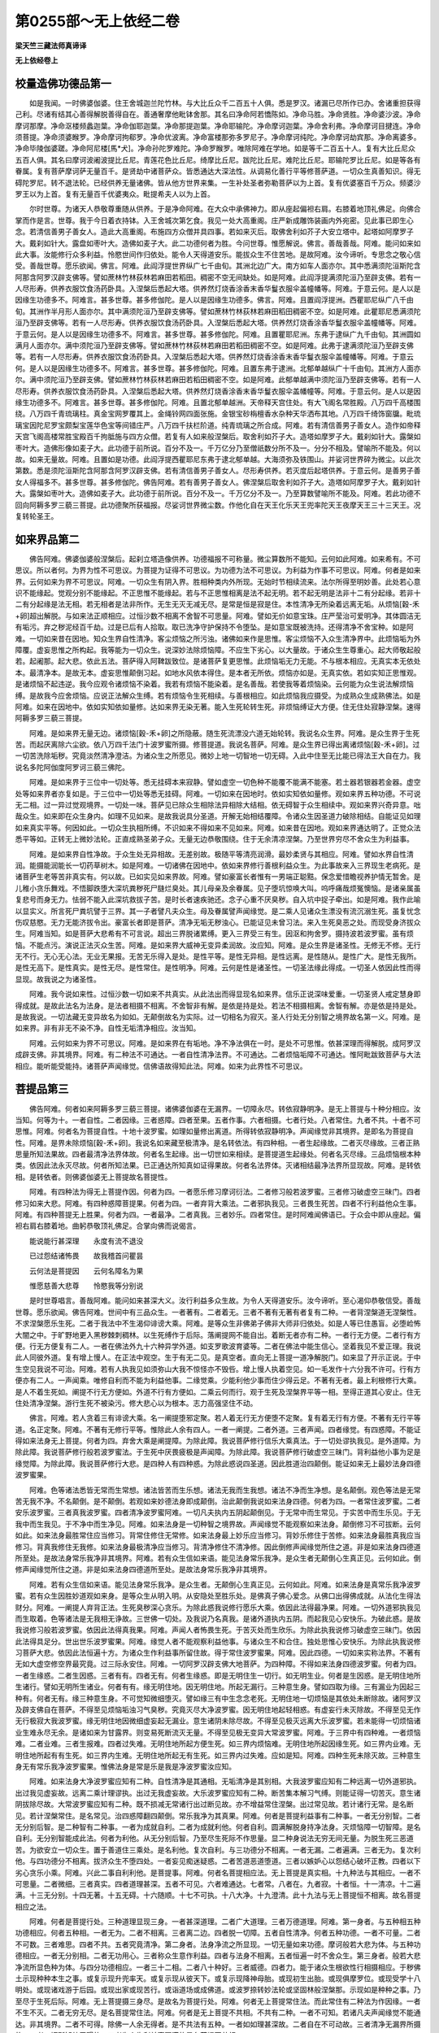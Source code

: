 第0255部～无上依经二卷
==========================

**梁天竺三藏法师真谛译**

**无上依经卷上**

校量造佛功德品第一
------------------

　　如是我闻。一时佛婆伽婆。住王舍城迦兰陀竹林。与大比丘众千二百五十人俱。悉是罗汉。诸漏已尽所作已办。舍诸重担获得己利。尽诸有结其心善得解脱善得自在。善通奢摩他毗钵舍那。其名曰净命阿若憍陈如。净命马胜。净命贤胜。净命婆沙波。净命摩诃那摩。净命沤楼频蠡迦葉。净命伽耶迦葉。净命那提迦葉。净命耶输陀。净命摩诃迦葉。净命舍利弗。净命摩诃目揵连。净命须菩提。净命须婆睺罗。净命摩诃拘郗罗。净命优波离。净命富楼那弥多罗尼子。净命摩诃纯陀。净命摩诃劫宾那。净命离婆多。净命毕陵伽婆蹉。净命阿尼楼[馬*犬]。净命孙陀罗难陀。净命罗睺罗。唯除阿难在学地。如是等千二百五十人。复有大比丘尼众五百人俱。其名曰摩诃波阇波提比丘尼。青莲花色比丘尼。绮摩比丘尼。跋陀比丘尼。难陀比丘尼。耶输陀罗比丘尼。如是等各有眷属。复有菩萨摩诃萨无量百千。是贤劫中诸菩萨众。皆悉通达大深法性。从调易化善行平等修菩萨道。一切众生真善知识。得无碍陀罗尼。转不退法轮。已经供养无量诸佛。皆从他方世界来集。一生补处圣者弥勒菩萨以为上首。复有优婆塞百千万众。频婆沙罗王以为上首。复有无量百千优婆夷众。毗提希夫人以为上首。

　　尔时世尊。为诸天人恭敬尊重随从供养。于是净命阿难。在大众中承佛神力。即从座起偏袒右肩。右膝着地顶礼佛足。向佛合掌而作是言。世尊。我于今日着衣持钵。入王舍城次第乞食。我见一处大高重阁。庄严新成雕饰装画内外宛密。见此事已即生心念。若清信善男子善女人。造此大高重阁。布施四方众僧并具四事。若如来灭后。取佛舍利如芥子大安立塔中。起塔如阿摩罗子大。戴刹如针大。露盘如枣叶大。造佛如麦子大。此二功德何者为胜。今问世尊。惟愿解说。佛言。善哉善哉。阿难。能问如来如此大事。汝能修行众多利益。怜愍世间作归依处。能令人天得道安乐。能拔众生不住苦地。是故阿难。汝今谛听。专思念之敬心信受。善哉世尊。愿乐欲闻。佛言。阿难。此阎浮提世界纵广七千由旬。其洲北边广大。南方如车人面亦尔。其中悉满须陀洹斯陀含阿那含阿罗汉辟支佛等。譬如蔗林竹林荻林若麻田若稻田。稠密不空无间缺处。如是阿难。此阎浮提满须陀洹乃至辟支佛。若有一人尽形寿。供养衣服饮食汤药卧具。入涅槃后悉起大塔。供养然灯烧香涂香末香华鬘衣服伞盖幢幡等。阿难。于意云何。是人以是因缘生功德多不。阿难言。甚多世尊。甚多修伽陀。是人以是因缘生功德多。佛言。阿难。且置阎浮提洲。西瞿耶尼纵广八千由旬。其洲作半月形人面亦尔。其中满须陀洹乃至辟支佛等。譬如蔗林竹林荻林若麻田稻田稠密不空。如是阿难。此瞿耶尼悉满须陀洹乃至辟支佛等。若有一人尽形寿。供养衣服饮食汤药卧具。入涅槃后悉起大塔。供养然灯烧香涂香华鬘衣服伞盖幢幡等。阿难。于意云何。是人以是因缘生功德多不。阿难言。甚多世尊。甚多修伽陀。阿难。且置瞿耶尼洲。东弗于逮纵广九千由旬。其洲圆如满月人面亦尔。满中须陀洹乃至辟支佛等。譬如蔗林竹林荻林若麻田若稻田稠密不空。如是阿难。此弗于逮满须陀洹乃至辟支佛等。若有一人尽形寿。供养衣服饮食汤药卧具。入涅槃后悉起大塔。供养然灯烧香涂香末香华鬘衣服伞盖幢幡等。阿难。于意云何。是人以是因缘生功德多不。阿难言。甚多世尊。甚多修伽陀。阿难。且置东弗于逮洲。北郁单越纵广十千由旬。其洲方人面亦尔。满中须陀洹乃至辟支佛。譬如蔗林竹林荻林若麻田若稻田稠密不空。如是阿难。此郁单越满中须陀洹乃至辟支佛等。若有一人尽形寿。供养衣服饮食汤药卧具。入涅槃后悉起大塔。供养然灯烧香涂香末香华鬘衣服伞盖幡幢等。阿难。于意云何。是人以是因缘生功德多不。阿难言。甚多世尊。甚多修伽陀。阿难。且置北郁单越洲。天帝释天宫住处。有大飞阁名常胜殿。八万四千高楼围绕。八万四千青琉璃柱。真金宝网罗覆其上。金绳铃网四面张施。金银宝砂栴檀香水杂种天华洒布其地。八万四千绮饰窗牖。毗琉璃宝因陀尼罗宝颇梨宝莲华色宝等间错庄严。八万四千扶栏阶道。纯青琉璃之所合成。阿难。若有清信善男子善女人。造作如帝释天宫飞阁高楼常胜宝殿百千拘胝施与四方众僧。若复有人如来般涅槃后。取舍利如芥子大。造塔如摩罗子大。戴刹如针大。露槃如枣叶大。造佛形像如麦子大。此功德于前所说。百分不及一。千万亿分乃至僧祇数分所不及一。分分不相及。譬喻所不能及。何以故。如来无量故。阿难。且置如是功德。此阎浮提西瞿耶尼东弗于逮北郁单越。大海须弥及铁围山。并娑诃世界碎为微尘。以此次第数。悉是须陀洹斯陀含阿那含阿罗汉辟支佛。若有清信善男子善女人。尽形寿供养。若灭度后起塔供养。于意云何。是善男子善女人得福多不。甚多世尊。甚多修伽陀。佛告阿难。若有善男子善女人。佛涅槃后取舍利如芥子大。造塔如阿摩罗子大。戴刹如针大。露槃如枣叶大。造佛如麦子大。此功德于前所说。百分不及一。千万亿分不及一。乃至算数譬喻所不能及。阿难。若此功德不回向阿耨多罗三藐三菩提。此功德聚所获福报。尽娑诃世界微尘数。作他化自在天王化乐天王兜率陀天王夜摩天王三十三天王。况复转轮圣王。

如来界品第二
------------

　　佛告阿难。佛婆伽婆般涅槃后。起刹立塔造像供养。功德福报不可称量。微尘算数所不能知。云何如此阿难。如来希有。不可思议。所以者何。为界为性不可思议。为菩提为证得不可思议。为功德为法不可思议。为利益为作事不可思议。阿难。何者是如来界。云何如来为界不可思议。阿难。一切众生有阴入界。胜相种类内外所现。无始时节相续流来。法尔所得至明妙善。此处若心意识不能缘起。觉观分别不能缘起。不正思惟不能缘起。若与不正思惟相离是法不起无明。若不起无明是法非十二有分起缘。若非十二有分起缘是法无相。若无相者是法非所作。无生无灭无减无尽。是常是恒是寂是住。本性清净无所染着远离无垢。从烦恼[穀-禾+卵]超出解脱。与如来法正顺相应。过恒沙数不相离不舍智不可思量。阿难。譬如无价如意宝珠。庄严莹治可爱明净。其体圆洁无有垢污。弃之秽泥经百千劫。过是已后有人拾取。取已洗净守护保持不令堕坠。是如意宝既被洗持。还得清净不舍宝种。如是阿难。一切如来昔在因地。知众生界自性清净。客尘烦恼之所污浊。诸佛如来作是思惟。客尘烦恼不入众生清净界中。此烦恼垢为外障覆。虚妄思惟之所构起。我等能为一切众生。说深妙法除烦恼障。不应生下劣心。以大量故。于诸众生生尊重心。起大师敬起般若。起阇那。起大悲。依此五法。菩萨得入阿鞞跋致位。是诸菩萨复更思惟。此烦恼垢无力无能。不与根本相应。无真实本无依处本。最清净本。是故无本。虚妄思惟颠倒习起。如地水风依本得住。是本者无所依。烦恼亦如是。无真实依。若如实知正思惟观。是诸烦恼不起违逆。我今应观令诸烦恼不染着。我若有烦恼不能染着。是名善哉。若使我等着烦恼染。云何能为众生说法解烦恼缚。是故我今应舍烦恼。应说正法解众生缚。若有烦恼令生死相续。与善根相应。如此烦恼我应摄受。为成熟众生成熟佛法。如是阿难。如来在因地中。依如实知依如量修。达如来界无染无著。能入生死轮转生死。非烦恼缚证大方便。住无住处寂静涅槃。速得阿耨多罗三藐三菩提。

　　阿难。是如来界无量无边。诸烦恼[穀-禾+卵]之所隐蔽。随生死流漂没六道无始轮转。我说名众生界。阿难。是众生界于生死苦。而起厌离除六尘欲。依八万四千法门十波罗蜜所摄。修菩提道。我说名菩萨。阿难。是众生界已得出离诸烦恼[穀-禾+卵]。过一切苦洗除垢秽。究竟淡然清净澄洁。为诸众生之所愿见。微妙上地一切智地一切无碍。入此中住至无比能已得法王大自在力。我说名多陀阿伽度阿罗诃三藐三佛陀。

　　阿难。是如来界于三位中一切处等。悉无挂碍本来寂静。譬如虚空一切色种不能覆不能满不能塞。若土器若银器若金器。虚空处等如来界者亦复如是。于三位中一切处等悉无挂碍。阿难。一切如来在因地时。依如实知依如量修。观如来界五种功德。不可说无二相。过一异过觉观境界。一切处一味。菩萨见已除众生相除法异相除大结相。依无碍智于众生相续中。观如来界兴奇异意。咄哉众生。如来即在众生身内。如理不见如来。是故我说具分圣道。开解无始相结覆障。令诸众生因圣道力破除相结。自能证见如理如来真实平等。何因如此。一切众生执相所缚。不识如来不得如来不见如来。阿难。如来昔在因地。观如来界通达明了。正觉众法悉平等如。正转无上微妙法轮。正直成熟圣弟子众。无量无边恭敬围绕。住于无余清凉涅槃。乃至世界穷尽不舍众生为利益事。

　　阿难。是如来界自性净故。于众生处无异相故。无差别故。极随平等清亮润滑。最妙柔贤与其相应。阿难。譬如水界自性清润。能摄能润能长一切药草树木。如是阿难。一切诸佛在因地中。依如来界修行善根利益众生。为此事故来入三界现生老病死。是诸菩萨生老等苦非真实有。何以故。已如实见如来界故。阿难。譬如豪富长者惟有一男端正聪黠。保念爱惜瞻视养护情无暂舍。是儿稚小贪乐舞戏。不悟脚跌堕大深坑粪秽死尸膖烂臭处。其儿母亲及余眷属。见子堕坑惊唤大叫。呜呼痛哉烦冤懊恼。是诸亲属虽复悲号而身无力。怯弱不能入此深坑救拔子苦。是时长者速疾驰还。念子心重不厌臭秽。自入坑中捉子牵出。如是阿难。我作此喻以显实义。所言死尸粪坑譬于三界。其一子者譬凡夫众生。母及眷属譬声闻缘觉。是二乘人见诸众生漂没有流沉溺生死。虽复忧念伤叹慈愍。无力无能济拔令出。豪富长者即是菩萨。清净无垢无秽浊心。已能证见未曾习法。来入生死臭恶之处。而现受身济拔众生。阿难当知。如是菩萨大悲希有不可言说。超出三界脱诸累缚。更入三界受三有生。因沤和拘舍罗。摄持波若波罗蜜。虽有烦恼。不能点污。演说正法灭众生苦。阿难。是如来界大威神无变异柔润故。汝应知。阿难。是众生界是诸圣性。无修无不修。无行无不行。无心无心法。无业无果报。无苦无乐得入是处。是性平等。是性无异相。是性远离。是性随从。是性广大。是性无我所。是性无高下。是性真实。是性无尽。是性常住。是性明净。阿难。云何是性是诸圣性。一切圣法缘此得成。一切圣人依因此性而得显现。故我说之为诸圣性。

　　阿难。我今说如来性。过恒沙数一切如来不共真实。从此法出而得显现名如来界。信乐正说深味爱重。一切圣贤人戒定慧身即得成就。是故此法名为法身。是法者相摄不相离。不舍智非有解。是依是持是处。若法不相摄相离。舍智有解。亦是依是持是处。是故我说。一切法藏无变异故名为如如。无颠倒故名为实际。过一切相名为寂灭。圣人行处无分别智之境界故名第一义。阿难。是如来界。非有非无不染不净。自性无垢清净相应。汝当知。

　　阿难。云何如来为界不可思议。阿难。是如来界在有垢地。净不净法俱在一时。是处不可思惟。依甚深理而得解脱。成阿罗汉成辟支佛。非其境界。阿难。有二种法不可通达。一者自性清净法界。不可通达。二者烦恼垢障不可通达。惟阿毗跋致菩萨与大法相应。能听能受能持。诸菩萨声闻缘觉。信佛语故得知此法。阿难。如来为此界性不可思议。

菩提品第三
----------

　　佛告阿难。何者如来阿耨多罗三藐三菩提。诸佛婆伽婆在无漏界。一切障永尽。转依寂静明净。是无上菩提与十种分相应。汝当知。何等为十。一者自性。二者因缘。三者惑障。四者至果。五者作事。六者相摄。七者行处。八者常住。九者不共。十者不可思惟。阿难。何者名为菩提自性。十地十波罗蜜。如理如量修出离道。所得转依寂静明净。声闻缘觉非其境界。是即名为菩提自性。阿难。是界未除烦恼[穀-禾+卵]。我说名如来藏至极清净。是名转依法。有四种相。一者生起缘故。二者灭尽缘故。三者正熟思量所知法果故。四者最清净法界体故。何者名生起缘。出一切世如来相续。是菩提道生起缘处。何者名灭尽缘。三品烦恼根本种类。依因此法永灭尽故。何者所知法果。已正通达所知真如证得果故。何者名法界体。灭诸相结最净法界所显现故。阿难。是转依相。是转依者。则佛婆伽婆无上菩提故名菩提性。

　　阿难。有四种法为得无上菩提作因。何者为四。一者愿乐修习摩诃衍法。二者修习般若波罗蜜。三者修习破虚空三昧门。四者修习如来大悲。阿难。有四种惑障菩提果。何者为四。一者弃背大乘法。二者邪执我见。三者畏生死苦。四者不行利益他众生事。阿难。有四种菩提无上胜果。何者为四。一者最净。二者真我。三者妙乐。四者常住。是时阿难闻佛语已。于众会中即从座起。偏袒右肩右膝着地。曲躬恭敬顶礼佛足。合掌向佛而说偈言。

　　能说能行甚深理　　永度有流不退没

　　已过怨结诸怖畏　　故我稽首问瞿昙

　　云何法是菩提因　　云何名障名为果

　　惟愿慈善大悲尊　　怜愍我等分别说

　　是时世尊唱言。善哉阿难。能问如来甚深大义。汝行利益多众生故。为令人天得道安乐。汝今谛听。至心渴仰恭敬信受。善哉世尊。愿乐欲闻。佛告阿难。世间中有三品众生。一者著有。二者着无。三者不著有无著有者复有二种。一者背涅槃道无涅槃性。不求涅槃愿乐生死。二者于我法中不生渴仰诽谤大乘。阿难。是等众生非佛弟子佛非大师非归依处。如是人等已住愚盲。必堕崄怖大闇之中。于旷野地更入黑秽棘刺稠林。以生死缚作于后际。落阐提网不能自出。着断无者亦有二种。一者行无方便。二者行有方便。行无方便复有二人。一者在佛法外九十六种异学外道。如支罗歌波育婆等。二者在佛法中能生信心。坚着我见不爱正理。我说此人同彼外道。复有增上慢人。在正法中观空。生于有无二见。是真空者。直向无上菩提一道净解脱门。如来显了开示正说。于中生空见我说不可治。阿难。若有人执我见如须弥山大我不惊怪亦不毁呰。增上慢人执着空见。如一毛发作十六分我不许可。行有方便亦有二人。一声闻乘。唯修自利而不能为利益他事。二缘觉乘。少能利他少事而住少得云足。不著有无者。最上利根修行大乘。是人不着生死如。阐提不行无方便如。外道不行有方便如。二乘云何而行。观于生死及涅槃界平等一相。至得正道其心安止。住无住处清净涅槃。游行生死不被染污。修大悲心以为根本。志力高强坚住不动。

　　佛言。阿难。若人贪着三有诽谤大乘。名一阐提堕邪定聚。若人着无行无方便堕不定聚。复有着无行有方便。不著有无行平等道。名正定聚。阿难。不著有无修行平等。惟除此人余有四人。一者一阐提。二者外道。三者声闻。四者缘觉。有四惑障。不能证得如来法身无上菩提。何者为四。弃舍大乘是阐提障。为除此障。我说菩萨修行信乐大乘真法。于一切处谬执我见。是外道障。为除此障。我说菩萨修行般若波罗蜜法。于生死中厌畏疲极是声闻障。为除此障。我说菩萨修行破虚空三昧门。背利益他小事为足是缘觉障。为除此障。我说菩萨修行大悲。是四种人有四种惑。为除此惑说四圣道。因此胜道治四颠倒。能证如来无上最妙法身四德波罗蜜果。

　　阿难。色等诸法悉皆无常而生常想。诸法皆苦而生乐想。诸法无我而生我想。诸法不净而生净想。是名颠倒。观色等法是无常苦无我不净。不名颠倒。是不颠倒。若观如来妙德法身即成颠倒。治此颠倒我说如来法身四德。何者为四。一者常住波罗蜜。二者安乐波罗蜜。三者真我波罗蜜。四者清净波罗蜜阿难。一切凡夫执内五阴起颠倒见。于无常中而生常见。于实苦中而生乐见。于无我中而生我见。于不净中而生净见。阿难。如来法身是一切种智之境界故。声闻缘觉不能观察如来法身。颠倒修习不可拔断。云何如此。如来法身最胜常住应当修习。背常住修住无常修。如来法身最上妙乐应当修习。背妙乐修住于苦修。如来法身最胜真我应当修习。背真我修住无我修。如来法身最极清净应当修习。背清净修住不清净修。因此倒修声闻缘觉所住之道。非是如来法身四德道所至处。是故法身常乐我净非其境界。阿难。若有众生信如来语。能见法身常乐我净。是众生者无颠倒心生真正见。云何如此。倒修声闻缘觉所住之道。非是如来法身四德道所至处。是故法身常乐我净非其境界。

　　阿难。若有众生信如来语。能见法身常乐我净。是众生者。无颠倒心生真正见。云何如此。阿难。如来法身是真常乐我净波罗蜜。若有众生因胜妙道观如来身。是等众生从明入明。从安隐处至胜乐处。是佛真子佛心爱念。从佛口出得佛成就。从法化生得法财分。阿难。一阐提人弃背正法。生死臭秽深心贪乐。为除此惑我说修行愿乐大乘。依因此法得最净果。阿难。一切外道邪执我见而生取着。色等诸法是无我相无诤故。三世佛一切处。及我说乃名真我。是诸外道执内五阴。而起我见心安快乐。为破此惑。是故我说修习般若波罗蜜。依因此法得真我果。阿难。声闻人者怖畏生死。于苦灭处而生欣乐。为除此执我说修习破虚空三昧门。依因此法得具足分。世出世乐波罗蜜果。阿难。缘觉人者不能观察利益他事。与诸众生不和合住。独处思惟心安快乐。为除此执我说修习菩萨大悲。依因此法恒遍十方。为诸众生作利益事所留住故。得于常住波罗蜜果。阿难。因此四德。一切如来实称法界。不著有无如大虚空修空界最究竟。过三际永安住。阿难。一切阿罗汉辟支佛大地菩萨。为四种障。不得如来法身四德波罗蜜。何者为四。一者生缘惑。二者生因惑。三者有有。四者无有。何者生缘惑。即是无明住生一切行。如无明生业。何者是生因惑。是无明住地所生诸行。譬如无明所生诸业。何者有有。缘无明住地。因无明住地。所起无漏行。三种意生身。譬如四取为缘。三有漏业为因起三种有。何者无有。缘三种意生身。不可觉知微细堕灭。譬如缘三有中生念念老死。无明住地一切烦恼是其依处未断除故。诸阿罗汉及辟支佛自在菩萨。不得至见烦恼垢浊习气臭秽。究竟灭尽大净波罗蜜。因无明住地起轻相惑。有虚妄行未灭除故。不得至见无作无行极寂大我波罗蜜。缘无明住地因微细虚妄起无漏业。意生诸阴未除尽故。不得至见极灭远离大乐波罗蜜。若未能得一切烦恼诸业生难永尽无余。是诸如来为甘露界。则变易死断流灭无量。不得至见极无变异大常波罗蜜。阿难。于三界中有四种难。一者烦恼难。二者业难。三者生报难。四者过失难。无明住地所起方便生死。如三界内烦恼难。无明住地所起因缘生死。如三界内业难。无明住地所起有有生死。如三界内生难。无明住地所起无有生死。如三界内过失难。应如是知。阿难。四种生死未除灭故。三种意生身无有常乐我净波罗蜜果。惟佛法身是常是乐是我是净波罗蜜汝应知。

　　阿难。如来法身大净波罗蜜应知有二种。自性清净是其通相。无垢清净是其别相。大我波罗蜜应知有二种远离一切外道邪执。出过我见虚妄故。远离二乘计理谬执。出过无我虚妄故。大乐波罗蜜应知有二种。断苦集本解习气缚。则能证得一切苦灭。意生诸阴拔除尽故。大常波罗蜜应知有二种。既不损减无常诸行出过断见故。亦不增益常住涅槃。出过常见故。若计诸行无常。是名断见。若计涅槃常住。是名常见。治四惑障翻四颠倒。常乐我净为其真果。阿难。何者是菩提利益事有二种事。一者无分别智。二者无分别后智。是二种智有二种事。一者为成就自利。二者为成就利他。何者自利。圆满解脱身持净法身。灭烦恼障一切智障。是名自利。无分别智能成此法。何者为利他。从无分别后智。乃至尽生死际不作思量。显二种身说法无穷无间无量。为脱生死三恶道苦。为欲安立一切众生。置于善道住三乘处。是名利他。复次自利。与三功德分不相离。一者无漏。二者遍满。三者无为。复次利他。与四功德分不相离。拔济众生不堕四处。一者妄见痴迷疑惑。二者苦道恶道堕道。三者以嫉妒心以怨结心破坏正教。四者以下劣心贪乐小乘。阿难。兴此二事自利利他。是菩提事。阿难。何者名菩提相应法。无上菩提是真实相。十九种法与其相应。一者不可思量。二者微细。三者真实。四者道理甚深。五者不可见。六者难通达。七者常。八者在。九者寂。十者恒。十一清凉。十二遍满。十三无分别。十四无著。十五无碍。十六随顺。十七不可执。十八大净。十九澄清。此十九法与无上菩提恒不相离。故名菩提相应之法。

　　阿难。何者是菩提行处。三种道理显现三身。一者甚深道理。二者广大道理。三者万德道理。阿难。第一身者。与五种相五种功德相应。何者五种相。一者无为。二者不相离。三者离二边。四者脱一切障。五者自性清净。何者五种功德。一者不可量。二者不可数。三者难思。四者不共。五者究竟清净。第二身者。法身净流之所显现。一切无量如来功德。摩诃般若大悲为体。与五种功德相应。一者无分别相。二者无功用心。三者称众生意作利益。四者与法身不相离。五者恒遍一时不舍众生。第三身者。般若大悲净流所显色种为体。与四分功德相应。一者三十二相。二者八十种好。三者威德。四者力。能于诸众生根欲性行相摄相应。于秽佛土示现种种本生之事。或复示现升兜率天。或复示现从彼天下。或复示现降神母胎。或现初生出胎。或现俱摩罗位。或现受学十八明处。或现诸戏游于后园。或现出家或现苦行。或诣道场或成佛道。或波罗捺转妙法轮或坚固林般涅槃那。示现如是种种之事。乃至尽于生死后际。阿难。无上菩提摄三身尽。是故名为菩提行处。阿难。何者无上菩提常住法。而此常住有二种法为作因缘。一者不生不灭。二者无穷无尽。是名菩提常住法。阿难。何者是无上菩提不共相。不共有二种。一者不可知。若诸凡夫声闻缘觉不能通达。非其境界。二者不可得。除佛一人余无得者。是不共法有五种。一者如如理甚深故。二者自在不可动故。三者清净无漏界所摄故。四者一切所知处无碍故。五者为众生利益事圆满故是名菩提不共相。

　　阿难。何者是无上菩提不可思惟。有六种因故不可思惟。一者过语言境界。二者第一义谛所摄。三者已过觉观分别思惟。四者譬类所不能得。五者于一切法最上品故。六者生死涅槃处不可安立故。是名无上菩提不可思惟。阿难。云何如来为无上菩提不可思议。阿难。一切如来住无上菩提处有五种因缘不可思议。何者为五。一者自性。二者处。三者住。四者为一异。五者为利益。阿难。云何如来为菩提自性不可思议。即色是如来不可得。离色是如来不可得。受想行识亦如是。即地界是如来不可得。离地界是如来不可得。水火风界亦如是。即眼入是如来不可得。离眼入是如来不可得。耳鼻舌身意亦如是。即有法是如来不可得。无法亦如是。是名菩提性不可思议。阿难。云何如来为菩提处不可思议。如来在欲界不可思议。离欲界亦不可思议。色无色界亦如是。如来在人中不可思议。离人中亦不可思议。六道亦如是。如来在东方不可思议。离东方亦不可思议。十方亦如是。是名为处不可思议。阿难。何者是如来为菩提住不可思议。阿难。安乐住如来住不可思议。寂静住如来住不可思议。有心住如来住不可思议。无心住如来住不可思议。如是梵住圣住如来住不可思议。是名为住不可思议。阿难云何。如来为一异不可思议。三世如来在一处住。何者一处。自性清净无漏法界。是诸如来若一若异不可思议。是名一异不可思议。阿难。云何如来为利益事不可思议。如是如来等一法界。智慧神力正勤威德悉皆平等。住于无漏清净法界。诸如来等因此转依。能为众生无量利益。是名利益不可思议。复次不可思议有二种。一者不可言说。过语言境界故。二者出一切世。于世间中无譬类故。是名不可思议。复次真如本不被染末无垢污不可思议。阿难。是名菩提不可思议。

**无上依经卷下**

如来功德品第四
--------------

　　佛告阿难。有百八十不共之法。此是如来胜妙功德。一者三十二相。二者八十种好。三者六十八法。何者三十二相。菩萨修四因缘。一持戒。二禅定。三者忍辱。四者舍财及诸烦恼。修此四因坚固不动。以此业缘得二种相。一者足下平满。所履践地悉皆平夷。称菩萨脚无有坑陷。二者行步平整无有斜戾。若菩萨种种供养父母师长。种种给济苦难众生。去来往反勤行此事。以此业缘得足下轮相。毂辋成就千辐庄严。若菩萨不逼恼他不行窃盗。见他所爱不生贪夺。不自矜高除却憍慢。于师尊长起迎问讯侍立瞻奉合掌恭敬。以此业缘得二种相。一者手指纤长佣直没节。二者其身方大端政庄严。具前三种业因缘故。得足跟长。行前三业更修四摄利益他事。以此业缘手足十指悉皆网密。犹如鹅王。若菩萨于师父母扶持侍养。自手涂傅苏油膏药。按摩洗浴衣饴瞻视。得手足柔软润泽细滑。掌色赤好如红莲花。若菩萨修诸善法心无厌惓。增长上上得足踝佣满。若菩萨修学正法为他演说。往来宣化不生疲极。以是业缘得鹿王[跳-兆+專]。若菩萨未得之法勤求欲知。已得之法利他转化。三种恶业断塞不起。六尘恶法不染身心。于身病者施其汤药。于心病者为作良医。以此业缘得身端直。若菩萨见怖畏者为作救护。于贫裸者施与衣食。恒怀惭愧遮恶不起。以此业缘得阴马藏。若菩萨护身口意恒令清净。受施知足用亦知量。施病者药施贫者财。若有众生不平等业。乃至受用亦不平等。劝其修行平等之事。以此业缘得身方满。从横量等如尼拘类树。若菩萨方便巧修诸胜善法。无中下品恒令增上。以此业缘得身毛上靡右旋宛转。若菩萨自性利根多思惟义。亲近智者值善知识。于尊长处洒扫清净。于尊长身洗持按摩。于支提处除去粪秽。客尘烦恼不令污心。以此业缘得一孔一毛皮肤细滑不受尘水。若菩萨衣服饮食车乘卧具诸庄严物欢喜施与心无悔吝。以此业缘得身金色圆光一丈。若菩萨软美饮食广施无限。令多众生悉得饱足。以此业缘得七处满。若菩萨见善众生欲兴善法。同其正业为其尊导。安立善中除断恶事。以此业缘得师子臆。若菩萨于众生中为利益事修四正勤。如师子王心无所畏。以此业缘得二种相。一者两肩平整两腋下满。二者两臂圆直如象王鼻立过于膝。若菩萨离两舌业。于怨憎中作和合语。行四摄法摄取众生。思惟深义修平等慈。以此业缘得二种相。一者口四十齿齐密不疏白犹珂雪。二者得四牙相如月初生。若菩萨见诸众生有所须欲。称心施与若财若法。以此业缘得二种相。一者师子颐二者颈圆净。若菩萨守护众生如视一子。多生信心慈念无量。广施医药无秽浊心。以此业缘得二种相。一者咽喉具足千脉。以受美味津液流润。二者身钩锁骨如那罗延。若菩萨自行十善教他修行。见修行者欢喜赞叹。大悲无量怜愍众生。发弘誓心摄受正法。以此业缘得二种相。一者有郁尼沙顶骨涌起自然成髻。二者舌广薄长如莲华叶。若菩萨恒说实语爱语美语。敷演正法不使颠倒。以此业缘得梵音声如迦陵频伽。妙响深远如天鼓振。若菩萨起慈敬心观诸世间如父如母。不起三毒视诸众生。以此业缘得二种相。一者眼睑青好如优钵罗华。二者眼睫绀焰犹如牛王。若菩萨见善众生修三学法。称赞其美不起毁呰。见有谤者遮制守护。以此业缘得白毫相。当于眉间右旋上靡。复次阿难。菩萨修行四种正业。得三十二相。一者决定无杂。二者谛观微密。三者常修无间。四者不颠倒行。第一业缘得足下平满。第二业缘得九种相。一者足下轮相。二者足踝佣满。三者手足十指网密。四者皮肤细软。五者得七处满。六者两肩平整两腋下满。七者臂佣圆。八者舌广长。九者师子臆。第三业缘得五种相。一者指纤长。二者脚跟长。三者身端不曲。四者横竖量等。五者颈圆净。第四业缘得诸余相。

　　复次阿难。若十方一切众生俱行十善。如此功德更百倍增长。以此业缘。惟得菩萨一毛之相入一切毛。功德更百倍增。然后能得菩萨一好入一切好。功德更百倍增。然后能得菩萨一相入一切相功德。离白毫相离郁尼沙。如是功德更增百倍得白毫相。又增百倍得郁尼沙相。入郁尼沙功德千倍增长。得如来商珂不共之法相好所摄。因此相好。如来一声遍满十方无量世界。阿难。是三十二相有三因缘不可思议。一者时节不可思议。修行数满三阿僧祇劫。二者心乐不可思议。为安乐利益一切众生故。三者品类不可思议。修一切善离一切恶。是种类无穷故。是故如来身具相好不可思议。

　　阿难。何者如来八十种好。一者无见顶。二者顶骨无颏。三者额广平正。四者眉高而长。形如初月绀琉璃色。五者广长眼。六者鼻高圆直孔不现。七者耳广厚长轮埵成就。八者身坚实如那罗延。九者身分不可坏。十者身节坚密。十一者身一时回如象王。十二者身柔软。十三者身不曲。十四者身常少。十五者身润泽。十六者身自持不逶迤。十七者身分满足。十八者识满足。十九者容仪备足。二十者威神远振。二十一者一切处不背他。二十二者住处安无能动者。二十三者面部如量不大不长。二十四者广姝。二十五者面净如满月。二十六者面具足满。二十七者正容貌不坏色。二十八者仪容如师子。二十九者进止如象王。三十者行法如鹅王。三十一者头如摩陀那果。三十二者足趺厚四指。行时印文现。三十三者爪如赤铜色高薄圆润。三十四者膝骨坚着圆好。三十五者指文庄严。三十六者脉理深。三十七者手文明直。三十八者手文长。三十九者手文不断。四十者手足如意。四十一者手足赤白如莲华色。四十二者孔门相具。四十三者步无广狭。四十四者腰圆大。四十五者腹不现。四十六者齐文如盘蛇右转圆深。四十七者毛色青红如孔雀项。四十八者毛洁净。四十九者毛右旋。五十者口出无上香。身毛皆香气。五十一者唇色赤润如频婆果。五十二者舌色赤。五十三者舌形薄。五十四者一切乐观。五十五者随众生意和悦与语。五十六者于一切处无非善语。五十七者先与语。五十八者随众音声不过不减。五十九者随众语言而为说法。六十者说法不着。六十一者等视众生。六十二者先见后作。六十三者发一音报众声。六十四者次第有因缘说法。六十五者一切众生眼不能尽观相。六十六者观无厌足。六十七者一切声分具足。六十八者善事显现。六十九者刚强众生见即调善。怖畏众生便得安乐。七十者音声明净。七十一者身不倾动。七十二者身分大。七十三者其身长。七十四者身不染着。七十五者遍身光各一丈。七十六者光照身而行。七十七者其身净洁。七十八者发螺不乱其发长好。发色光润犹妙青珠。七十九者手足满。八十者手足有德相。阿难。是名如来八十种好庄严佛身。

　　阿难。如来有十力。何者为十。一者处非处智力。二者随业智力。三者定类智力。四者根品智力。五者欲乐智力。六者性类智力。七者至一切处智力。八者宿生智力。九者死生智力。十者漏尽智力。因此智力。如来显说最大胜处。转于无上清净梵轮。于大众中正师子吼。

　　阿难。如来有四种无畏。一一切智无畏。二漏尽无畏。三说障道无畏。四说尽苦道无畏。阿难。如来有三种念处。一者正行正念。二者邪行正念。三者杂行正念。阿难。如来又有大悲之法。阿难。如来有十八不共法。一身无过。二口无过。三意无过。四无不定心。五无异相执。六无非知舍。七无欲乐无减失。八无正精进无减失。九无念无减失。十无智无减失。十一解脱无减。十二解脱知见无减。十三身随智慧行。十四口随智慧行。十五意随智慧行。十六穷过去智圆满。十七穷现在智圆满。十八穷未来智圆满。阿难。如来独得如意自在捷疾神通。如来独得无有边际变化神通。如来独得无量无尽圣神通处。如来独得心自在法。如来独得自在无边知他心通。如来独得自在无阂天耳神通。如来独得知无色界众生种别。如来独得通达圣众般涅槃后。如来独得智慧明了有不定答。如来独得大波罗蜜善能答问。如来独得分别说法无有过失。如来独得开化众生无有空过。如来独得第一导首。如来独得不可害灭。如来独得金刚三昧。如来独得一切诸法非色非心心不相应如来至知。如来独得无阂解脱。如来独得三不护法。如来独得断灭习气。如来独得一切种智。如来独得金刚聚身。如来独得未曾作意一切事成。如来独得一切诸相与处相应明净具足。如来独得所授记莂无有不定。如来独得于胜负心佛不许可不得见佛。如来独得转一切种胜妙法轮。如来独得荷负众生能舍重担。如来独得入般涅槃复更起心。如来独得修因圆满无余。如来独得至果圆满无余。如来独得利益他事圆满无余。如来独得辩才无尽。如来独得说一切法悉皆如理。阿难。如来功德略说有六种。一者具足。二者无垢。三者不动。四者无阂。五者利他。六者自在巧能。阿难。云何如来为功德不可思议。一切如来恒河沙劫无边功德。在于惑地及于净地。相摄相应未曾相离。无垢无净不可思议。

如来事品第五
------------

　　阿难。如来事有十八。如来无比最妙最上无有及者。令诸众生起奇特心恭敬供养。此第一事。因三十二相八十种好而得成就。如来如理通达因果。若沙门婆罗门。说无因果说不平等因果之法。我即制伏令堕负处。此第二事。因是处非处智力得成。如来知见自业自受。无有自作他受果者。若沙门婆罗门。邪说邪教度业度受。便能制伏令堕负处。此第三事。因业类智力得成。如来教化显三种轮。一者神通轮。二者记心轮。三者示教轮。训导弟子以成圣众。若沙门婆罗门。有胜负心说违逆法对治正典。便能制伏令堕负处。此第四事。因禅定智力得成。如来了达上中下根如理为说。令其下种成熟解脱。此第五事。因根种智力得成。如来知见三品众生。邪正欲乐如实见已。拔断恶欲增长善欲。此第六事。因欲乐智力得成。如来观知众生三种。一者粗。二者中。三者妙。令此三人如理得入种种法门。此第七事。因性界智力得成。如来明见出离道法得解脱果。障阂道法得生死果。令灭障阂道修出离道。此第八事。因至一切处智力得成。如来明了见宿命事说过去事。为令众生起厌畏心。若执常见沙门婆罗门。便能制伏令堕负处。此第九事。因宿生智力得成。如来明见一切众生死此生彼如理受记。若执断见沙门婆罗门。便能制伏令堕负处。此第十事。因生死智力得成。如来自知解脱通达无阂。若增上慢沙门婆罗门。未得罗汉谓言已得。即能制伏令堕负处。此第十一事。因漏尽智力得成。如来为利益事最上善巧。若有人问如来十力。如实答难除决彼疑。能立自正说。能破他邪说。此第十二事。因四无畏得成。如来正教。有能修者。有不修者。亦修不修者。如来于此三人无染浊心。此第十三事。因三念处得成如来佛眼昼夜恒观一切众生在胜负处救护济拔。此第十四事。因大悲得成。如来如说而行能行能说。此第十五事。因三不护法得成。如来于诸众生为利益事。悉皆圆满无有损减。此第十六事。因念无忘失得成。如来四威仪中。随从于理无有失误。此第十七事。因灭除习气得成。如来观三种法。一者行法得利。二者行法减损。三者行法亦利亦损。离余二法。如来宣说得利益行。此第十八事。因一切种智及诸不共法得成。阿难。如是等如来事。汝应知。

　　阿难。云何如来为事不可思议。阿难。诸如来事无数无量世间众生不能觉知。虽依语言不能显现。不可示人令他悟解。一切佛土处无所阂。一切如来随顺平等。过于意境无分别相。犹如虚空无有分别。与法界相称故。诸善男子。是故佛说如来之事不可思议。行遍一切处。一切处无失。随行三世处。不灭三宝性。如来住是事中。如来身相不舍虚空性。一切佛土显现自身。如来言说非音声性。同其类音而说正法。如来不取心为境界。诸众生心根性欲乐皆悉通达。阿难。是名如来为事不可思议。佛说此经已。是此大会中七万五千菩萨摩诃萨即得证见圆满法身。复有七万五千菩萨摩诃萨即得大乘妙光三昧。复有七万五千菩萨摩诃萨于一切法得无生忍。无数阿僧祇众生于无上菩提起不退心。无量阿僧祇众生远尘离垢得法眼净。复有无量众生得增上果。

赞叹品第六
----------

　　尔时。阿难于众会中闻佛说已。欢喜踊跃得未曾有。从坐而起偏袒右肩。右膝着地顶礼佛足。恭敬合掌瞻仰尊颜以清净心。说偈赞叹。

　　于诸三世众生中　　如来最尊无譬类

　　于人法处无等等　　是故平等等一切

　　所应伏灭悉永除　　所应知法悉通达

　　为智为胜极第一　　惟佛世尊更非余

　　有力不怖是实语　　如来有力无畏故

　　世尊大能不损他　　即是难思希有事

　　善巧方便化众生　　非是险恶心迷醉

　　众生邪慢自矜高　　世尊折伏令除舍

　　若人有力能胜他　　谓是世间成口过

　　若指如来最极尊　　此语至真无虚失

　　若人依理正问难　　无有能使如来屈

　　如来难伏无阙短　　将导众生至乐处

　　四种清净无过失　　此四清净故不护

　　具足四辩无穷说　　法味充溢饱众生

　　一切法处智无阙　　一切念处无减失

　　于诸众生等大悲　　于诸世法心不染

　　通达一切根欲性　　已度一切教化法

　　烦恼品品差别类　　敷演种种对治门

　　世尊说法最第一　　凡夫值佛不开解

　　无明惑闇所覆盖　　是等极难不可度

　　世尊名闻令渴仰　　见佛令人喜无穷

　　佛语能使心清净　　大师正教脱生死

　　叹佛能除不吉祥　　忆佛令心恒喜乐

　　觅佛即生大般若　　解佛便得成种智

　　如来因戒净无垢　　如来因定意澄清

　　如来因智不可动　　如来法海满甘露

　　众生惛睡佛独悟　　遍视众生根性欲

　　众生放逸如来不　　一切众生平等视

　　破结贼法佛已说　　魔王幻化佛已除

　　已示生死是过失　　已明彼方无畏处

　　若法可度令他得　　犹如世尊行大悲

　　提婆达多为最上　　一切众生施菩提

　　我今不能见正行　　修此持报世尊恩

　　若人已到无余灭　　此人犹未报佛恩

　　若人能行佛正行　　是人唯修自利法

　　世尊疲极为众生　　无上深恩云何报

　　世尊宣说真自法　　令人自行教化他

　　若使如来不出世　　惟有苦受逼其身

　　一切世间惟恶道　　但闻叫唤大音声

　　六道受苦悉无异　　皆因烦恼所缠裹

　　世尊为解众生结　　久受大悲之系缚

　　世尊无上大福田　　能依佛行正行者

　　如我不见善宝穷　　若行恶行亦如是

　　于佛若起悠悠心　　此等众生堕负地

　　忽于世尊起怨诤　　永处黑闇复何疑

　　犹如大师识自身　　相似大师亦能识

　　余人不能如此识　　我今遍礼十方尊

　　一切功德智力等　　世尊示现及法身

　　大悲欲使众生识　　是故我今头面礼

　　妙色好香视无厌　　众相圆满超诸色

　　三时开敷甚可爱　　如是佛华我顶礼

　　世尊善识无上处　　一切险难皆出离

　　无迹无聚无虚假　　我今顶礼两足尊

　　世尊洗濯诸垢污　　住于正法功德水

　　从本已来内外净　　我今顶礼真净身

　　世尊善法自具足　　常能为众作益厚

　　广雨甘露饱众生　　我今顶礼能利他

　　世间所敬最胜人　　此人犹故恭敬佛

　　众恶断尽善圆满　　我今顶礼最胜尊

　　无一方便不修学　　为愍众生欲拔济

　　令度生死险难陷　　我今顶礼世归依

　　顶礼无喻妙色身　　顶礼能说甘露法

　　顶礼清净离垢智　　顶礼一切功德林

付嘱品第七
----------

　　佛告阿难。汝可受持此正法门。尔时阿难长跪白佛。我今从佛闻此深法。得未曾有顶戴奉持。世尊。当何名此经云何受持。佛言。阿难。此经名无上依。亦名未曾有。亦名摄善法。亦名清净行。亦名行究竟。阿难。有十种法受持此经。何等为十。一者书写。二者供养。三者传流。四者谛听。五者自读。六者忆持。七者广说。八者自诵。九者思惟。十者修行。阿难。此十种法能持此经。真功德聚无量无尽。阿难。譬如如意珠王所在之处。一切众宝悉皆出现。持此经人亦复如是。一切善法皆悉得成。阿难。譬如一切树林药草。悉依于地而得生长。善法亦尔。皆因此经而得增长。阿难。譬如一切善法已生现生当生是不放逸之所摄持。不放逸行最为第一。若经说声闻法。若经说缘觉法。若经说菩萨法。此经所摄最为第一。阿难。譬如转轮圣王。若王在世七宝常随。此经亦尔。若住于世佛宝法宝僧宝种性相续不绝。阿难。汝可展转广为比丘比丘尼优婆塞优婆夷天龙夜叉乾闼婆阿修罗迦楼罗紧那罗摩睺罗伽人非人等。演说此经。何以故。欲令一切诸众生类于如来处种善根故。佛说此经已阿难及大会菩萨摩诃萨。帝释梵众护世天等。闻佛所说希有法门。欢喜踊跃信受奉行。
